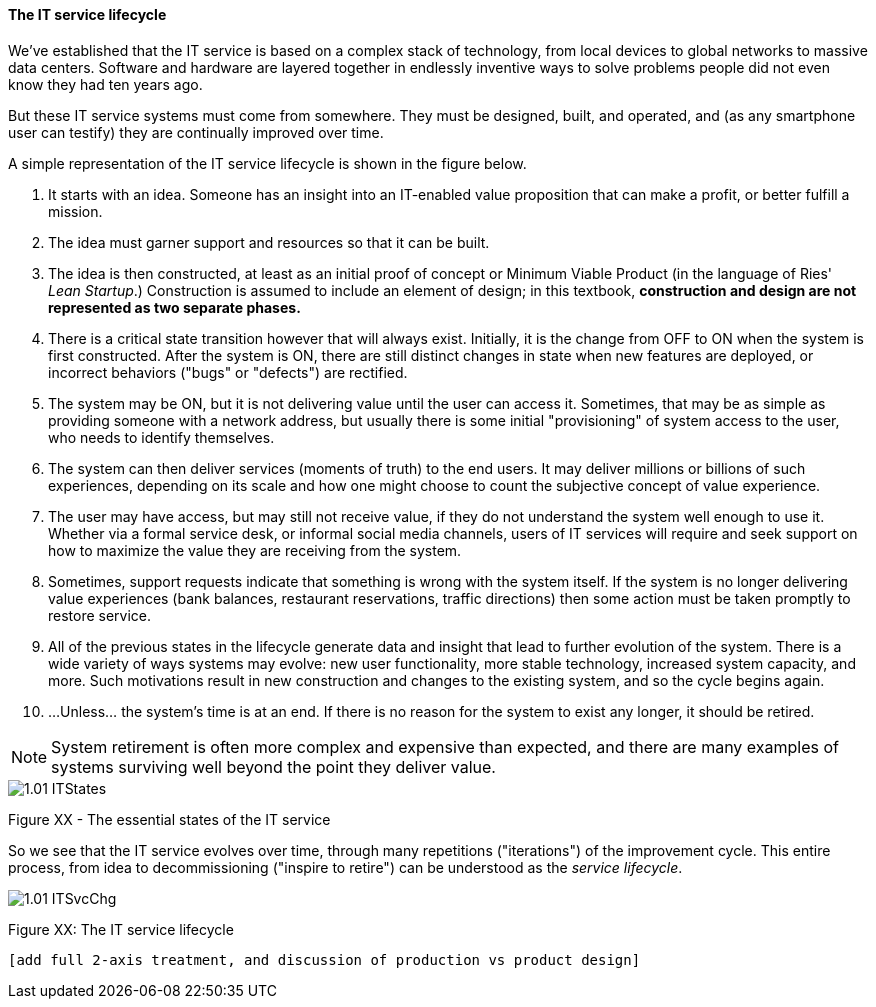 anchor:service-lifecycle[]

==== The IT service lifecycle

We've established that the IT service is based on a complex stack of technology, from local devices to global networks to massive data centers. Software and hardware are layered together in endlessly inventive ways to solve problems people did not even know they had ten years ago.

But these IT service systems must come from somewhere. They must be designed, built, and operated, and (as any smartphone user can testify) they are continually improved over time.

A simple representation of the IT service lifecycle is shown in the figure below.

. It starts with an idea. Someone has an insight into an IT-enabled value proposition that can make a profit, or better fulfill a mission.
. The idea must garner support and resources so that it can be built.
. The idea is then constructed, at least as an initial proof of concept or Minimum Viable Product (in the language of Ries' _Lean Startup_.) Construction is assumed to include an element of design; in this textbook, *construction and design are not represented as two separate phases.*
. There is a critical state transition however that will always exist. Initially, it is the change from OFF to ON when the system is first constructed. After the system is ON, there are still distinct changes in state when new features are deployed, or incorrect behaviors ("bugs" or "defects") are rectified.
. The system may be ON, but it is not delivering value until the user can access it. Sometimes, that may be as simple as providing someone with a network address, but usually there is some initial "provisioning" of system access to the user, who needs to identify themselves.
. The system can then deliver services (moments of truth) to the end users. It may deliver millions or billions of such experiences, depending on its scale and how one might choose to count the subjective concept of value experience.
. The user may have access, but may still not receive value, if they do not understand the system well enough to use it. Whether via a formal service desk, or informal social media channels, users of IT services will require and seek support on how to maximize the value they are receiving from the system.
. Sometimes, support requests indicate that something is wrong with the system itself. If the system is no longer delivering value experiences (bank balances, restaurant reservations, traffic directions) then some action must be taken promptly to restore service.
. All of the previous states in the lifecycle generate data and insight that lead to further evolution of the system. There is a wide variety of ways systems may evolve: new user functionality, more stable technology, increased system capacity, and more. Such motivations result in new construction and changes to the existing system, and so the cycle begins again.
. ...Unless... the system's time is at an end. If there is no reason for the system to exist any longer, it should be retired.

NOTE: System retirement is often more complex and expensive than expected, and there are many examples of systems surviving well beyond the point they deliver value.

image::images/1.01-ITStates.png[]

Figure XX - The essential states of the IT service

So we see that the IT service evolves over time, through many repetitions ("iterations") of the improvement cycle. This entire process, from idea to decommissioning ("inspire to retire") can be understood as the _service lifecycle_.

image::images/1.01-ITSvcChg.png[]

Figure XX: The IT service lifecycle

 [add full 2-axis treatment, and discussion of production vs product design]
